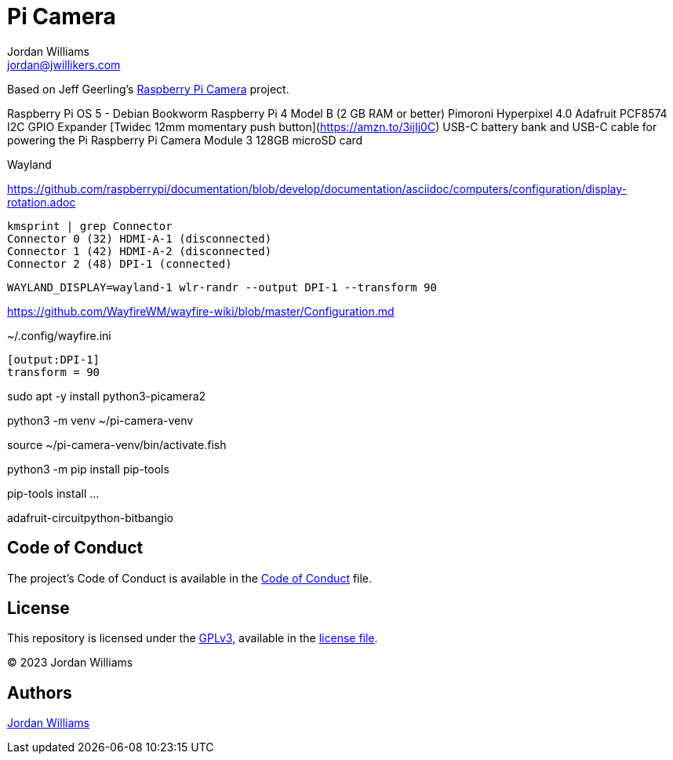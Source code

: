 = Pi Camera
Jordan Williams <jordan@jwillikers.com>
:experimental:
:icons: font
:keywords: camera photo pi picamera python raspberry
ifdef::env-github[]
:tip-caption: :bulb:
:note-caption: :information_source:
:important-caption: :heavy_exclamation_mark:
:caution-caption: :fire:
:warning-caption: :warning:
endif::[]

Based on Jeff Geerling's https://github.com/geerlingguy/pi-camera[Raspberry Pi Camera] project.

Raspberry Pi OS 5 - Debian Bookworm
Raspberry Pi 4 Model B (2 GB RAM or better)
Pimoroni Hyperpixel 4.0
Adafruit PCF8574 I2C GPIO Expander
[Twidec 12mm momentary push button](https://amzn.to/3ijIj0C)
USB-C battery bank and USB-C cable for powering the Pi
Raspberry Pi Camera Module 3
128GB microSD card
// todo Stemma Qt jumpers cable

// todo Use jazzband/pip-tools to manage Python dependencies.

Wayland


https://github.com/raspberrypi/documentation/blob/develop/documentation/asciidoc/computers/configuration/display-rotation.adoc

[,sh]
----
kmsprint | grep Connector
Connector 0 (32) HDMI-A-1 (disconnected)
Connector 1 (42) HDMI-A-2 (disconnected)
Connector 2 (48) DPI-1 (connected)
----

[,sh]
----
WAYLAND_DISPLAY=wayland-1 wlr-randr --output DPI-1 --transform 90
----

https://github.com/WayfireWM/wayfire-wiki/blob/master/Configuration.md

.~/.config/wayfire.ini
[,ini]
----
[output:DPI-1]
transform = 90
----

sudo apt -y install python3-picamera2

python3 -m venv ~/pi-camera-venv

source ~/pi-camera-venv/bin/activate.fish

python3 -m pip install pip-tools

pip-tools install ...

adafruit-circuitpython-bitbangio

== Code of Conduct

The project's Code of Conduct is available in the link:CODE_OF_CONDUCT.adoc[Code of Conduct] file.

== License

This repository is licensed under the https://www.gnu.org/licenses/gpl-3.0.html[GPLv3], available in the link:LICENSE.adoc[license file].

© 2023 Jordan Williams

== Authors

mailto:{email}[{author}]